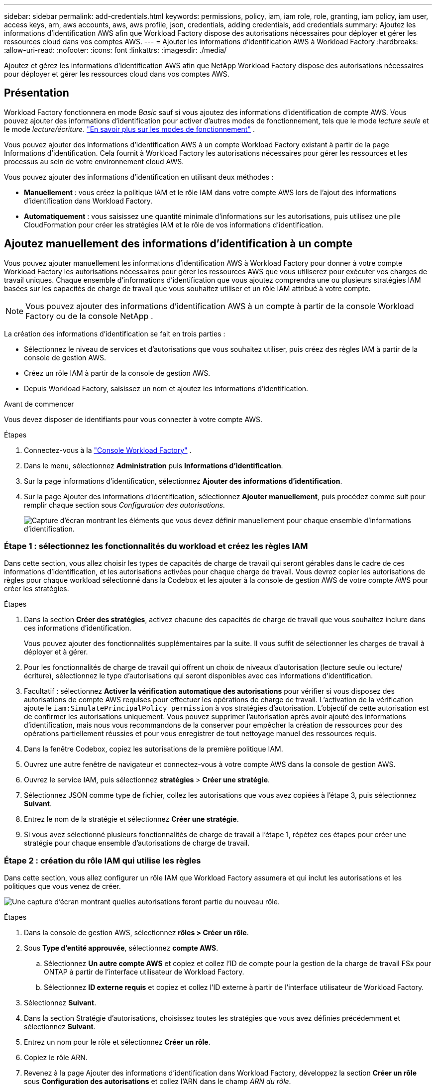 ---
sidebar: sidebar 
permalink: add-credentials.html 
keywords: permissions, policy, iam, iam role, role, granting, iam policy, iam user, access keys, arn, aws accounts, aws, aws profile, json, credentials, adding credentials, add credentials 
summary: Ajoutez les informations d’identification AWS afin que Workload Factory dispose des autorisations nécessaires pour déployer et gérer les ressources cloud dans vos comptes AWS. 
---
= Ajouter les informations d'identification AWS à Workload Factory
:hardbreaks:
:allow-uri-read: 
:nofooter: 
:icons: font
:linkattrs: 
:imagesdir: ./media/


[role="lead"]
Ajoutez et gérez les informations d’identification AWS afin que NetApp Workload Factory dispose des autorisations nécessaires pour déployer et gérer les ressources cloud dans vos comptes AWS.



== Présentation

Workload Factory fonctionnera en mode _Basic_ sauf si vous ajoutez des informations d'identification de compte AWS.  Vous pouvez ajouter des informations d'identification pour activer d'autres modes de fonctionnement, tels que le mode _lecture seule_ et le mode _lecture/écriture_. link:operational-modes.html["En savoir plus sur les modes de fonctionnement"] .

Vous pouvez ajouter des informations d’identification AWS à un compte Workload Factory existant à partir de la page Informations d’identification.  Cela fournit à Workload Factory les autorisations nécessaires pour gérer les ressources et les processus au sein de votre environnement cloud AWS.

Vous pouvez ajouter des informations d'identification en utilisant deux méthodes :

* *Manuellement* : vous créez la politique IAM et le rôle IAM dans votre compte AWS lors de l'ajout des informations d'identification dans Workload Factory.
* *Automatiquement* : vous saisissez une quantité minimale d'informations sur les autorisations, puis utilisez une pile CloudFormation pour créer les stratégies IAM et le rôle de vos informations d'identification.




== Ajoutez manuellement des informations d'identification à un compte

Vous pouvez ajouter manuellement les informations d'identification AWS à Workload Factory pour donner à votre compte Workload Factory les autorisations nécessaires pour gérer les ressources AWS que vous utiliserez pour exécuter vos charges de travail uniques.  Chaque ensemble d’informations d’identification que vous ajoutez comprendra une ou plusieurs stratégies IAM basées sur les capacités de charge de travail que vous souhaitez utiliser et un rôle IAM attribué à votre compte.


NOTE: Vous pouvez ajouter des informations d'identification AWS à un compte à partir de la console Workload Factory ou de la console NetApp .

La création des informations d'identification se fait en trois parties :

* Sélectionnez le niveau de services et d'autorisations que vous souhaitez utiliser, puis créez des règles IAM à partir de la console de gestion AWS.
* Créez un rôle IAM à partir de la console de gestion AWS.
* Depuis Workload Factory, saisissez un nom et ajoutez les informations d’identification.


.Avant de commencer
Vous devez disposer de identifiants pour vous connecter à votre compte AWS.

.Étapes
. Connectez-vous à la https://console.workloads.netapp.com/["Console Workload Factory"^] .
. Dans le menu, sélectionnez *Administration* puis *Informations d'identification*.
. Sur la page informations d'identification, sélectionnez *Ajouter des informations d'identification*.
. Sur la page Ajouter des informations d'identification, sélectionnez *Ajouter manuellement*, puis procédez comme suit pour remplir chaque section sous _Configuration des autorisations_.
+
image:screenshot-add-credentials-manually.png["Capture d'écran montrant les éléments que vous devez définir manuellement pour chaque ensemble d'informations d'identification."]





=== Étape 1 : sélectionnez les fonctionnalités du workload et créez les règles IAM

Dans cette section, vous allez choisir les types de capacités de charge de travail qui seront gérables dans le cadre de ces informations d'identification, et les autorisations activées pour chaque charge de travail. Vous devrez copier les autorisations de règles pour chaque workload sélectionné dans la Codebox et les ajouter à la console de gestion AWS de votre compte AWS pour créer les stratégies.

.Étapes
. Dans la section *Créer des stratégies*, activez chacune des capacités de charge de travail que vous souhaitez inclure dans ces informations d'identification.
+
Vous pouvez ajouter des fonctionnalités supplémentaires par la suite. Il vous suffit de sélectionner les charges de travail à déployer et à gérer.

. Pour les fonctionnalités de charge de travail qui offrent un choix de niveaux d’autorisation (lecture seule ou lecture/écriture), sélectionnez le type d’autorisations qui seront disponibles avec ces informations d’identification.
. Facultatif : sélectionnez *Activer la vérification automatique des autorisations* pour vérifier si vous disposez des autorisations de compte AWS requises pour effectuer les opérations de charge de travail. L'activation de la vérification ajoute le `iam:SimulatePrincipalPolicy permission` à vos stratégies d'autorisation. L'objectif de cette autorisation est de confirmer les autorisations uniquement. Vous pouvez supprimer l'autorisation après avoir ajouté des informations d'identification, mais nous vous recommandons de la conserver pour empêcher la création de ressources pour des opérations partiellement réussies et pour vous enregistrer de tout nettoyage manuel des ressources requis.
. Dans la fenêtre Codebox, copiez les autorisations de la première politique IAM.
. Ouvrez une autre fenêtre de navigateur et connectez-vous à votre compte AWS dans la console de gestion AWS.
. Ouvrez le service IAM, puis sélectionnez *stratégies* > *Créer une stratégie*.
. Sélectionnez JSON comme type de fichier, collez les autorisations que vous avez copiées à l'étape 3, puis sélectionnez *Suivant*.
. Entrez le nom de la stratégie et sélectionnez *Créer une stratégie*.
. Si vous avez sélectionné plusieurs fonctionnalités de charge de travail à l'étape 1, répétez ces étapes pour créer une stratégie pour chaque ensemble d'autorisations de charge de travail.




=== Étape 2 : création du rôle IAM qui utilise les règles

Dans cette section, vous allez configurer un rôle IAM que Workload Factory assumera et qui inclut les autorisations et les politiques que vous venez de créer.

image:screenshot-create-role.png["Une capture d'écran montrant quelles autorisations feront partie du nouveau rôle."]

.Étapes
. Dans la console de gestion AWS, sélectionnez *rôles > Créer un rôle*.
. Sous *Type d'entité approuvée*, sélectionnez *compte AWS*.
+
.. Sélectionnez *Un autre compte AWS* et copiez et collez l'ID de compte pour la gestion de la charge de travail FSx pour ONTAP à partir de l'interface utilisateur de Workload Factory.
.. Sélectionnez *ID externe requis* et copiez et collez l'ID externe à partir de l'interface utilisateur de Workload Factory.


. Sélectionnez *Suivant*.
. Dans la section Stratégie d'autorisations, choisissez toutes les stratégies que vous avez définies précédemment et sélectionnez *Suivant*.
. Entrez un nom pour le rôle et sélectionnez *Créer un rôle*.
. Copiez le rôle ARN.
. Revenez à la page Ajouter des informations d’identification dans Workload Factory, développez la section *Créer un rôle* sous *Configuration des autorisations* et collez l’ARN dans le champ _ARN du rôle_.




=== Étape 3 : entrez un nom et ajoutez les informations d'identification

La dernière étape consiste à saisir un nom pour les informations d’identification dans Workload Factory.

.Étapes
. Depuis la page Ajouter des informations d’identification dans Workload Factory, développez *Nom des informations d’identification* sous *Configuration des autorisations*.
. Entrez le nom que vous souhaitez utiliser pour ces informations d'identification.
. Sélectionnez *Ajouter* pour créer les informations d'identification.


.Résultat
Les informations d'identification sont créées et vous êtes renvoyé à la page informations d'identification.



== Ajoutez des informations d'identification à un compte à l'aide de CloudFormation

Vous pouvez ajouter des informations d'identification AWS à Workload Factory à l'aide d'une pile AWS CloudFormation en sélectionnant les fonctionnalités Workload Factory que vous souhaitez utiliser, puis en lançant la pile AWS CloudFormation dans votre compte AWS.  CloudFormation créera les politiques IAM et le rôle IAM en fonction des capacités de charge de travail que vous avez sélectionnées.

.Avant de commencer
* Vous devez disposer de identifiants pour vous connecter à votre compte AWS.
* Lorsque vous ajoutez des identifiants à l'aide d'une pile CloudFormation, vous devez disposer des autorisations suivantes sur votre compte AWS :
+
[source, json]
----
{
  "Version": "2012-10-17",
  "Statement": [
    {
      "Effect": "Allow",
      "Action": [
        "cloudformation:CreateStack",
        "cloudformation:UpdateStack",
        "cloudformation:DeleteStack",
        "cloudformation:DescribeStacks",
        "cloudformation:DescribeStackEvents",
        "cloudformation:DescribeChangeSet",
        "cloudformation:ExecuteChangeSet",
        "cloudformation:ListStacks",
        "cloudformation:ListStackResources",
        "cloudformation:GetTemplate",
        "cloudformation:ValidateTemplate",
        "lambda:InvokeFunction",
        "iam:PassRole",
        "iam:CreateRole",
        "iam:UpdateAssumeRolePolicy",
        "iam:AttachRolePolicy",
        "iam:CreateServiceLinkedRole"
      ],
      "Resource": "*"
    }
  ]
}
----


.Étapes
. Connectez-vous à la https://console.workloads.netapp.com/["Console Workload Factory"^] .
. Dans le menu, sélectionnez *Administration* puis *Informations d'identification*.
. Sur la page informations d'identification, sélectionnez *Ajouter des informations d'identification*.
. Sélectionnez *Ajouter via AWS CloudFormation*.
+
image:screenshot-add-credentials-cloudformation.png["Capture d'écran montrant les éléments à définir avant de lancer CloudFormation pour créer les informations d'identification."]

. Sous *Créer des stratégies*, activez chacune des fonctionnalités de charge de travail que vous souhaitez inclure dans ces informations d'identification et choisissez un niveau d'autorisation pour chaque charge de travail.
+
Vous pouvez ajouter des fonctionnalités supplémentaires par la suite. Il vous suffit de sélectionner les charges de travail à déployer et à gérer.

. Facultatif : sélectionnez *Activer la vérification automatique des autorisations* pour vérifier si vous disposez des autorisations de compte AWS requises pour effectuer les opérations de charge de travail. L'activation de la vérification ajoute l' `iam:SimulatePrincipalPolicy`autorisation à vos stratégies d'autorisation. L'objectif de cette autorisation est de confirmer les autorisations uniquement. Vous pouvez supprimer l'autorisation après avoir ajouté des informations d'identification, mais nous vous recommandons de la conserver pour empêcher la création de ressources pour des opérations partiellement réussies et pour vous enregistrer de tout nettoyage manuel des ressources requis.
. Sous *Nom des informations d'identification*, entrez le nom que vous souhaitez utiliser pour ces informations d'identification.
. Ajoutez les informations d'identification à partir d'AWS CloudFormation :
+
.. Sélectionnez *Ajouter* (ou sélectionnez *rediriger vers CloudFormation*) et la page rediriger vers CloudFormation s'affiche.
+
image:screenshot-redirect-cloudformation.png["Une capture d'écran montrant comment créer la pile CloudFormation pour ajouter des politiques et un rôle pour les informations d'identification Workload Factory."]

.. Si vous utilisez l'authentification unique (SSO) avec AWS, ouvrez un onglet de navigateur distinct et connectez-vous à la console AWS avant de sélectionner *Continuer*.
+
Vous devez vous connecter au compte AWS où réside le système de fichiers FSX pour ONTAP.

.. Sélectionnez *Continuer* à partir de la page rediriger vers CloudFormation.
.. Sur la page pile de création rapide, sous fonctionnalités, sélectionnez *Je reconnais que AWS CloudFormation peut créer des ressources IAM*.
.. Sélectionnez *Créer pile*.
.. Revenez à Workload Factory et surveillez la page Informations d'identification pour vérifier que les nouvelles informations d'identification sont en cours ou qu'elles ont été ajoutées.



